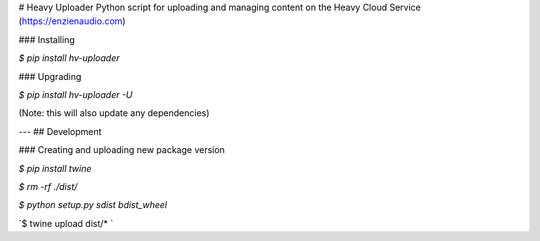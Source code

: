 # Heavy Uploader
Python script for uploading and managing content on the Heavy Cloud Service (https://enzienaudio.com)

### Installing

`$ pip install hv-uploader`

### Upgrading

`$ pip install hv-uploader -U`

(Note: this will also update any dependencies)

---
## Development

### Creating and uploading new package version

`$ pip install twine`

`$ rm -rf ./dist/`

`$ python setup.py sdist bdist_wheel`

`$ twine upload dist/* `


